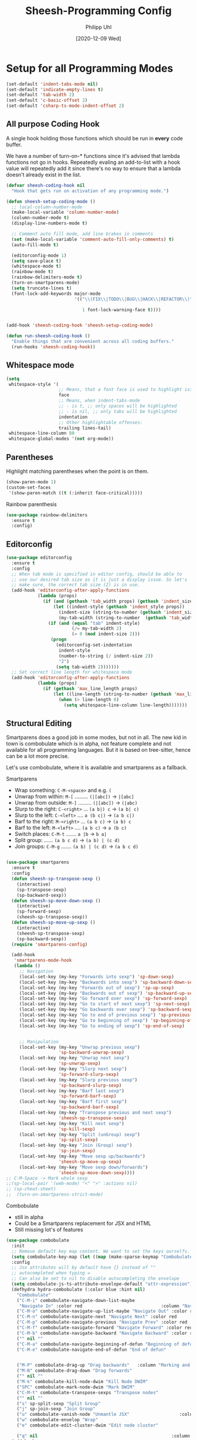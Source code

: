 #+TITLE: Sheesh-Programming Config
#+DATE: [2020-12-09 Wed]
#+AUTHOR: Philipp Uhl
#+STARTUP: overview


* Setup for all Programming Modes

#+BEGIN_SRC emacs-lisp
  (set-default 'indent-tabs-mode nil)
  (set-default 'indicate-empty-lines t)
  (set-default 'tab-width 2)
  (set-default 'c-basic-offset 2)
  (set-default 'csharp-ts-mode-indent-offset 2)
#+END_SRC

** All purpose Coding Hook

A single hook holding those functions which should be run in *every*
code buffer.

We have a number of turn-on-* functions since it's advised that lambda
functions not go in hooks. Repeatedly evaling an add-to-list with a
hook value will repeatedly add it since there's no way to ensure that
a lambda doesn't already exist in the list.

#+BEGIN_SRC emacs-lisp
  (defvar sheesh-coding-hook nil
    "Hook that gets run on activation of any programming mode.")

  (defun sheesh-setup-coding-mode ()
    ;; local-column-number-mode
    (make-local-variable 'column-number-mode)
    (column-number-mode t)
    (display-line-numbers-mode t)

    ;; Comment auto fill mode, add line brakes in comments
    (set (make-local-variable 'comment-auto-fill-only-comments) t)
    (auto-fill-mode t)

    (editorconfig-mode 1)
    (setq save-place t)
    (whitespace-mode t)
    (rainbow-mode t)
    (rainbow-delimiters-mode t)
    (turn-on-smartparens-mode)
    (setq truncate-lines t)
    (font-lock-add-keywords major-mode
                            '(("\\(FIX\\|TODO\\|BUG\\|HACK\\|REFACTOR\\)"

                               1 font-lock-warning-face t))))


  (add-hook 'sheesh-coding-hook 'sheesh-setup-coding-mode)

  (defun run-sheesh-coding-hook ()
    "Enable things that are convenient across all coding buffers."
    (run-hooks 'sheesh-coding-hook))

#+END_SRC

** Whitespace mode

#+BEGIN_SRC emacs-lisp
  (setq
   whitespace-style '(
                      ;; Means, that a font face is used to highlight issues
                      face
                      ;; Means, when indent-tabs-mode
                      ;; - is t, ;; only spaces will be highlighted
                      ;; - is nil, ;; only tabs will be highlighted
                      indentation
                      ;; Other highlightable offenses:
                      trailing lines-tail)
   whitespace-line-column 80
   whitespace-global-modes '(not org-mode))
#+END_SRC

** Parentheses

**** Highlight matching parentheses when the point is on them.
#+srcname: sheesh-match-parens
#+begin_src emacs-lisp 
(show-paren-mode 1)
(custom-set-faces
 '(show-paren-match ((t (:inherit face-critical)))))
#+end_src

**** Rainbow parenthesis

#+BEGIN_SRC emacs-lisp
  (use-package rainbow-delimiters
    :ensure t
    :config)
#+END_SRC

** Editorconfig

#+BEGIN_SRC emacs-lisp
  (use-package editorconfig
    :ensure t
    :config
    ;; When tab mode is specified in editor config, should be able to
    ;; use our desired tab size as it is just a display issue. So let's
    ;; make sure, the correct tab size (2) is in use.
    (add-hook 'editorconfig-after-apply-functions
              (lambda (props)
                (if (and (gethash 'tab_width props) (gethash 'indent_size props))
                    (let ((indent-style (gethash 'indent_style props))
                      (indent-size (string-to-number (gethash 'indent_size props)))
                      (my-tab-width (string-to-number  (gethash 'tab_width props))))
                  (if (and (equal "tab" indent-style)
                           (/= my-tab-width 2)
                           (= 0 (mod indent-size 2)))
                   (progn
                     (editorconfig-set-indentation
                      indent-style
                      (number-to-string (/ indent-size 2))
                      "2")
                     (setq tab-width 2)))))))
    ;; Set correct line length for whitespace mode
    (add-hook 'editorconfig-after-apply-functions
              (lambda (props)
                (if (gethash 'max_line_length props)
                    (let ((line-length (string-to-number (gethash 'max_line_length props))))
                      (when (> line-length 0)
                        (setq whitespace-line-column line-length)))))))
#+END_SRC

** Structural Editing

Smartparens does a good job in some modes, but not in all. The new kid
in town is combobulate which is in alpha, not feature complete and not
available for all programming languages. But it is based on
tree-sitter, hence can be a lot more precise.

Let's use combobulate, where it is available and smartparens as a fallback.

**** Smartparens

-      Wrap something: =C-M-<space>= and e.g. =(=
-  Unwrap from within: =M-[= ......... =(|[abc])= -> =|[abc]=
- Unwrap from outside: =M-]= ......... =(|[abc])= -> =(|abc)=
-  Slurp to the right: =C-<right>= ... =(a b|) c= -> =(a b| c)=
-   Slurp to the left: =C-<left>= .... =a (b c|)= -> =(a b c|)=
-   Barf to the right: =M-<right>= ... =(a b c)= -> =(a b) c=
-    Barf to the left: =M-<left>= .... =(a b c)= -> =a (b c)=
-       Switch places: =C-M-t= ....... =a |b= -> =b a|=
- Split group:  ...... =(a b c d)= -> =(a b) | (c d)=
- Join groups: =C-M-g= ....... =(a b) | (c d)= -> =(a b c d)=

#+BEGIN_SRC emacs-lisp

  (use-package smartparens
    :ensure t
    :config
    (defun sheesh-sp-transpose-sexp ()
      (interactive)
      (sp-transpose-sexp)
      (sp-backward-sexp))
    (defun sheesh-sp-move-down-sexp ()
      (interactive)
      (sp-forward-sexp)
      (sheesh-sp-transpose-sexp))
    (defun sheesh-sp-move-up-sexp ()
      (interactive)
      (sheesh-sp-transpose-sexp)
      (sp-backward-sexp))
    (require 'smartparens-config)

    (add-hook
     'smartparens-mode-hook
     (lambda ()
       ;; Navigation
       (local-set-key (my-key "Forwards into sexp") 'sp-down-sexp)
       (local-set-key (my-key "Backwards into sexp") 'sp-backward-down-sexp)
       (local-set-key (my-key "Forwards out of sexp") 'sp-up-sexp)
       (local-set-key (my-key "Backwards out of sexp") 'sp-backward-up-sexp)
       (local-set-key (my-key "Go forward over sexp") 'sp-forward-sexp)
       (local-set-key (my-key "Go to start of next sexp") 'sp-next-sexp)
       (local-set-key (my-key "Go backwards over sexp") 'sp-backward-sexp)
       (local-set-key (my-key "Go to end of previous sexp") 'sp-previous-sexp)
       (local-set-key (my-key "Go to beginning of sexp") 'sp-beginning-of-sexp)
       (local-set-key (my-key "Go to ending of sexp") 'sp-end-of-sexp)


       ;; Manipulation
       (local-set-key (my-key "Unwrap previous sexp")
                      'sp-backward-unwrap-sexp)
       (local-set-key (my-key "Unwrap next sexp")
                      'sp-unwrap-sexp)
       (local-set-key (my-key "Slurp next sexp")
                      'sp-forward-slurp-sexp)
       (local-set-key (my-key "Slurp previous sexp")
                      'sp-backward-slurp-sexp)
       (local-set-key (my-key "Barf last sexp")
                      'sp-forward-barf-sexp)
       (local-set-key (my-key "Barf first sexp")
                      'sp-backward-barf-sexp)
       (local-set-key (my-key "Transpose previous and next sexp")
                      'sheesh-sp-transpose-sexp)
       (local-set-key (my-key "Kill next sexp")
                      'sp-kill-sexp)
       (local-set-key (my-key "Split (unGroup) sexp")
                      'sp-split-sexp)
       (local-set-key (my-key "Join (Group) sexp")
                      'sp-join-sexp)
       (local-set-key (my-key "Move sexp up/backwards")
                      'sheesh-sp-move-up-sexp)
       (local-set-key (my-key "Move sexp down/forwards")
                      'sheesh-sp-move-down-sexp))))
  ;; C-M-Space -> Mark whole sexp
  ;;(sp-local-pair '(web-mode) "<" ">" :actions nil)
  ;; (sp-cheat-sheet)
  ;;  (turn-on-smartparens-strict-mode)
#+END_SRC

**** Combobulate

- still in alpha
- Could be a Smartparens replacement for JSX and HTML
- Still missing lot's of features

#+BEGIN_SRC emacs-lisp
  (use-package combobulate
    :init
    ;; Remove default key map content. We want to set the keys ourselfs.
    (setq combobulate-key-map (let ((map (make-sparse-keymap "Combobulate"))) map))
    :config
    ;; Jsx attributes will by default have {} instead of ""
    ;; autocompleted when typing =
    ;; Can also be set to nil to disable autocompleting the envelope
    (setq combobulate-js-ts-attribute-envelope-default "attr-expression")
    (defhydra hydra-combobulate (:color blue :hint nil)
      "Combobulate"
      ("C-M-i" combobulate-navigate-down-list-maybe
       "Navigate In" :color red                              :column "Navigation")
      ("C-M-o" combobulate-navigate-up-list-maybe "Navigate Out" :color red      )
      ("C-M-n" combobulate-navigate-next "Navigate Next" :color red              )
      ("C-M-p" combobulate-navigate-previous "Navigate Prev" :color red          )
      ("C-M-f" combobulate-navigate-forward "Navigate Forward" :color red        )
      ("C-M-b" combobulate-navigate-backward "Navigate Backward" :color red      )
      ("" nil ""                                                                 )
      ("C-M-a" combobulate-navigate-beginning-of-defun "Beginning of defun"      )
      ("C-M-e" combobulate-navigate-end-of-defun "End of defun"                  )


      ("M-P" combobulate-drag-up "Drag backwards"   :column "Marking and Editing")
      ("M-N" combobulate-drag-down "Drag forwards"                               )
      ("" nil ""                                                                 )
      ("M-k" combobulate-kill-node-dwim "Kill Node DWIM"                         )
      ("SPC" combobulate-mark-node-dwim "Mark DWIM"                          )
      ("C-M-t" combobulate-transpose-sexps "Transpose nodes"                     )
      ("" nil ""                                                                 )
      ("s" sp-split-sexp "Split Group"                                           )
      ("j" sp-join-sexp "Join Group"                                             )
      ("u" combobulate-vanish-node "Unmantle JSX"                   :column "JSX")
      ("w" combobulate-envelop "Wrap"                                            )
      ("e" combobulate-edit-cluster-dwim "Edit node cluster"                                  )

      ("q" nil                                                   :column "Other"))
    (add-hook
     'combobulate-mode-hook
     (lambda ()
       (local-set-key (my-key "Combobulate Hydra Prefix") 'hydra-combobulate/body)
       (local-set-key (my-key "Forwards into sexp") 'combobulate-navigate-down-list-maybe)
       (local-set-key (my-key "Backwards into sexp") 'combobulate-navigate-down-list-backward-maybe)

       (local-set-key (my-key "Forwards out of sexp") 'combobulate-navigate-up-list-backward-maybe)
       (local-set-key (my-key "Backwards out of sexp") 'combobulate-navigate-up-list-maybe)

       ;; Does not work right...
       ;; (local-set-key (my-key "Go forward over sexp") 'combobulate-navigate-forward)
       ;; (local-set-key (my-key "Go backwards over sexp") 'combobulate-navigate-backward)

       (local-set-key (my-key "Go to start of next sexp") 'combobulate-navigate-next)
       (local-set-key (my-key "Go to end of previous sexp") 'combobulate-navigate-previous)

       ;; No good equivalents as of now
       ;; (local-set-key (my-key "Backwards out of sexp") 'sp-backward-up-sexp)
       ;; (local-set-key (my-key "Go to beginning of sexp") ')
       ;; (local-set-key (my-key "Go to ending of sexp") 'sp-end-of-sexp)

       ;; Not great
       ;;(local-set-key (my-key "Mark expression") 'combobulate-mark-node-dwim)
       ))



    :load-path
    (lambda () (list (file-name-concat
                      (file-name-directory (or load-file-name (buffer-file-name)))
                      "src" "combobulate" "combobulate.el"))))
#+END_SRC

** Vimish fold

https://github.com/mrkkrp/vimish-fold

#+BEGIN_SRC emacs-lisp
;;  (use-package vimish-fold
;;    :ensure t
;;    :init (vimish-fold-global-mode 1)
;;    :config
;;      (global-set-key (my-key "_Vimish_ - fold region") #'vimish-fold)
;;      (global-set-key (my-key "_Vimish_ - delete region") #'vimish-fold-delete)
;;      (global-set-key (my-key "_Vimish_ - toggle region") #'vimish-fold-toggle)
;;      (global-set-key (my-key "_Vimish_ - toggle all") #'vimish-fold-toggle-all)
;;
;;    (custom-set-variables '(vimish-fold-header-width 50))
;;    (custom-set-faces
;;     '(vimish-fold-fringe ((t (:inherit nil
;;                                        :background "dark cyan"
;;                                        :foreground "spring green"))))))
#+END_SRC

|------------+---------------------------------------------|
|            | *Vimish Fold*                                 |
|            |                                             |
| C-; f      | _Vimish_ - fold region                        |
| C-; F      | _Vimish_ - delete region                      |
| M-<tab>    | _Vimish_ - toggle region                      |
| C-M-<tab>  | _Vimish_ - toggle all                         |

** Colored Hex/color-named Colors

*** Hex-color-mode
#+BEGIN_SRC emacs-lisp
  (defvar hexcolour-keywords
    '(("#[abcdefABCDEF[:digit:]]\\{3,6\\}"
       (0 (let ((colour (match-string-no-properties 0)))
            (if (or (= (length colour) 4)
                    (= (length colour) 7))
                (put-text-property
                 (match-beginning 0)
                 (match-end 0)
                 'face
                 (list :background (match-string-no-properties 0)
                       :foreground
                       (if (>= (apply '+ (x-color-values
                                          (match-string-no-properties 0)))
                               (* (apply '+ (x-color-values "white")) .6))
                           "black" ;; light bg, dark text
                         "white" ;; dark bg, light text
                         )))))
          append))))
#+END_SRC

*** Rainbow-mode

#+BEGIN_SRC emacs-lisp
  (use-package rainbow-mode
    :ensure t
    :config
    (setq rainbow-html-colors t))
#+END_SRC

** Yasnippet

#+BEGIN_SRC emacs-lisp
    (use-package yasnippet
      :ensure t
      :init
      (progn
        (add-hook 'after-save-hook
                  (lambda ()
                    (when (eql major-mode 'snippet-mode)
                      (yas-reload-all))))
        (setq yas-snippet-dirs (list (expand-file-name "snippets" sheeshmacs-dir)))
        (setq yas-prompt-functions '(yas/ido-prompt))
        (yas-global-mode 1)
        )
      :mode
      ("\\.yasnippet" . snippet-mode)
      :config
      (define-key yas-minor-mode-map (kbd "<tab>") nil)
      (define-key yas-minor-mode-map (kbd "TAB") nil)
      (define-key yas-minor-mode-map (kbd "<C-tab>")
        #'(lambda ()
           (interactive)
           (indent-for-tab-command)
           (yas-expand)))

      (define-key yas-keymap [(tab)]       nil)
      (define-key yas-keymap (kbd "TAB")   nil)
      (define-key yas-keymap [tab] nil)
      (define-key yas-keymap [(shift tab)] nil)
      (define-key yas-keymap [backtab]     nil)
      (define-key yas-keymap (my-key "_Yasnippet_ - Go to next field or expand") 
        'yas-next-field-or-maybe-expand)
      (define-key yas-keymap (my-key "_Yasnippet_ - Go to previous field") 'yas-prev-field))
#+END_SRC

*** Yasnippet with Org Mode

#+BEGIN_SRC emacs-lisp
  (defun yas/org-very-safe-expand ()
    (let ((yas/fallback-behavior 'return-nil)) (yas/expand)))

  (defun yas/org-setup ()
    ;; yasnippet (using the new org-cycle hooks)
    (make-variable-buffer-local 'yas/trigger-key)
    ;; (setq yas/trigger-key [tab])
    (add-to-list 'org-tab-first-hook 'yas/org-very-safe-expand)
    ;; (define-key yas/keymap [tab] 'yas/next-field)
    )

  ;; See https://github.com/eschulte/emacs24-starter-kit/issues/80.
  (setq org-src-tab-acts-natively nil)

  (add-hook 'org-mode-hook #'yas/org-setup)
#+END_SRC

*** Custom Yasnippet methods

#+BEGIN_SRC emacs-lisp
  (defun yas-delete (regexp)
    (goto-char yas-snippet-beg)
    (while (re-search-forward regexp yas-snippet-end t)
      (replace-match "")))

  (defun yas-delete-space ()
    (goto-char yas-snippet-beg)
    (delete-backward-char 1)
    (goto-char (- yas-snippet-end 1)))

  (defun yas-capitalize-first-char (&optional string)
    "Capitalize only the first character of the input STRING."
    (when (and string (> (length string) 0))
      (let ((first-char (substring string nil 1))
            (rest-str   (substring string 1)))
        (concat (capitalize first-char) rest-str))))
#+END_SRC

** Magit

#+BEGIN_SRC emacs-lisp
  (eval
   `(use-package magit
      :ensure t
      :defer t
      :bind
      (,(cons (my-bind "_Magit_ status") 'magit-status))
      :config
      (define-key magit-mode-map (kbd "TAB") 'magit-section-cycle)

      ;; Opens log buffer with all commits from me between two dates
      (defun magit-log-all-me-from-until ()
        (interactive)
        (magit-log-all-branches (list (concat "--since=\"" (org-read-date 'with-time) "\"")
                                      (concat "--until=\"" (org-read-date 'with-time) "\"")
                                      "--author=uhl")))))

#+END_SRC

** Flycheck

#+BEGIN_SRC emacs-lisp
  (use-package flycheck
    :ensure t)
#+END_SRC

** Prettify

#+BEGIN_SRC emacs-lisp
  ;; (use-package web-beautify :ensure t)


  ;; Uses prettier-js to beautify the current buffer
  (defun beautify-with-custom-buffer (file-extension)
    "Beautify the current buffer or region using prettier-js.

  Parameter FILE-EXTENSION: The file extension of the buffer to beautify. It defines the
    prettier-js parser to use.

  Requires `prettier-js' to be installed."
    (setq prev-buffer (current-buffer))
    (setq prev-point (point))
    (setq prev-mark (mark))
    (setq temp-buffer (generate-new-buffer "*beautify-temp-buffer*"))
    (if (use-region-p)
        (copy-region-as-kill (region-beginning) (region-end))
      (copy-region-as-kill (point-min) (point-max)))
    (switch-to-buffer temp-buffer)
    (cd user-emacs-directory)
    (yank)
    (setq buffer-file-name (concat (make-temp-name "beautify") file-extension))
    (prettier-js)
    (setq buffer-file-name nil)
    (switch-to-buffer prev-buffer)
    (if (use-region-p)
        (delete-region (region-beginning) (region-end))
      (delete-region (point-min) (point-max)))
    (insert-buffer-substring temp-buffer)
    (kill-buffer temp-buffer)
    (goto-char prev-point)
    (set-mark prev-mark))


  (defun beautify-xml ()
    (interactive)
    (beautify-with-custom-buffer ".xml"))

  (defun beautify-html ()
    (interactive)
    (beautify-with-custom-buffer ".html"))

  (defun beautify-js ()
    (interactive)
    (beautify-with-custom-buffer ".js"))

  (defun beautify-json ()
    (interactive)
    (beautify-with-custom-buffer ".json"))

  (defun beautify-css ()
    (interactive)
    (beautify-with-custom-buffer ".css"))

  (defun beautify-sql ()
    (interactive)
    (beautify-with-custom-buffer ".sql"))

#+END_SRC

** Faster Macros

Sometimes I need to modify a lot of files. Usually, I start with a
list of files from compilation mode or in dired. I create a macro to
go to the file in line 1, do changes, save the file, move to the next
line in the original buffer. Repeat.

This is very slow when there are lot's of hooks on the mode of the
buffer to be changed. To prevent these hooks to run, you can use
=macro-setup= to change file opening to literal mode and =macro-teardown=
to change it back afterwards. This affects compilation mode and dired
mode.

#+BEGIN_SRC emacs-lisp
  (setq is-in-macro-mode nil)
  (defun macro-setup ()
    "Modify file opening in compilation mode to open files literally.

  Can be undone with `teardown-after-macro'."
    (interactive)
    (setq is-in-macro-mode t))

  (defun macro-teardown ()
    (interactive)
    (setq is-in-macro-mode nil))
#+END_SRC

*** Overwritten Functions

To ensure functioning of faster macros, we need to modify some
functions and make them open files differently depending on =is-=in-macro-mode=.

**** Dired

Modified =dired-find-file= function checks for =is-=in-macro-mode= first to
see how to open a file.

#+BEGIN_SRC emacs-lisp
  (setf dired-find-file-orig (symbol-function #'dired-find-file))
  (defun dired-find-file ()
    "In Dired, visit the file or directory named on this line in literal mode."
    (interactive)
    (if is-in-macro-mode
        (dired--find-file #'find-file-literally (dired-get-file-for-visit))
      (funcall dired-find-file-orig)))
#+END_SRC

**** Compilation mode

Modified =compilation-find-file= function: Nearly an exact copy of the
original, but with different calls to open a file.

#+BEGIN_SRC emacs-lisp
  (setf compilation-find-file-orig (symbol-function #'compilation-find-file))
  (defun compilation-find-file (marker filename directory &rest formats)
    (if (not is-in-macro-mode)
        (apply compilation-find-file-orig marker filename directory formats)
      (or formats (setq formats '("%s")))
      (let ((dirs compilation-search-path)
            (spec-dir (if directory
                          (expand-file-name directory)
                        default-directory))
            buffer thisdir fmts name)
        (if (and filename
                 (file-name-absolute-p filename))
            ;; The file name is absolute.  Use its explicit directory as
            ;; the first in the search path, and strip it from FILENAME.
            (setq filename (abbreviate-file-name (expand-file-name filename))
                  dirs (cons (file-name-directory filename) dirs)
                  filename (file-name-nondirectory filename)))
        ;; Now search the path.
        (while (and dirs (null buffer))
          (setq thisdir (or (car dirs) spec-dir)
                fmts formats)
          ;; For each directory, try each format string.
          (while (and fmts (null buffer))
            (setq name (file-truename
                        (file-name-concat thisdir (format (car fmts) filename)))
                  buffer (and (file-exists-p name)
                              (find-file-noselect name nil t))
                  fmts (cdr fmts)))
          (setq dirs (cdr dirs)))
        ;; If we haven't found it, this might be a parallel build.
        ;; Search the directories further up the buffer.
        (when (and (null buffer)
                   compilation-search-all-directories)
          (with-current-buffer (marker-buffer marker)
            (save-excursion
              (goto-char (marker-position marker))
              (when-let ((prev (compilation--previous-directory (point))))
                (goto-char prev))
              (setq dirs (cdr (or (get-text-property
                                   (1- (point)) 'compilation-directory)
                                  (get-text-property
                                   (point) 'compilation-directory))))))
          (while (and dirs (null buffer))
            (setq thisdir (car dirs)
                  fmts formats)
            (while (and fmts (null buffer))
              (setq name (file-truename
                          (file-name-concat thisdir (format (car fmts) filename)))
                    buffer (and (file-exists-p name)
                                (find-file-noselect name nil t))
                    fmts (cdr fmts)))
            (if (null buffer)
                (message "2 is null")
              (message "2 is not null"))
            (setq dirs (cdr dirs))))
        (while (null buffer)    ;Repeat until the user selects an existing file.
          ;; The file doesn't exist.  Ask the user where to find it.
          (save-excursion            ;This save-excursion is probably not right.
            (let ((w (let ((pop-up-windows t))
                       (display-buffer (marker-buffer marker)
                                       '(nil (allow-no-window . t))))))
              (with-current-buffer (marker-buffer marker)
                (goto-char marker)
                (and w (progn (compilation-set-window w marker)
                              (compilation-set-overlay-arrow w))))
              (let* ((name (read-file-name
                            (format-prompt "Find this %s in"
                                           filename compilation-error)
                            spec-dir filename t nil
                            ;; The predicate below is fine when called from
                            ;; minibuffer-complete-and-exit, but it's too
                            ;; restrictive otherwise, since it also prevents the
                            ;; user from completing "fo" to "foo/" when she
                            ;; wants to enter "foo/bar".
                            ;;
                            ;; Try to make sure the user can only select
                            ;; a valid answer.  This predicate may be ignored,
                            ;; tho, so we still have to double-check afterwards.
                            ;; TODO: We should probably fix read-file-name so
                            ;; that it never ignores this predicate, even when
                            ;; using popup dialog boxes.
                            ;; (lambda (name)
                            ;;   (if (file-directory-p name)
                            ;;       (setq name (expand-file-name filename name)))
                            ;;   (file-exists-p name))
                            ))
                     (origname name))
                (cond
                 ((not (file-exists-p name))
                  (message "Cannot find file `%s'" name)
                  (ding) (sit-for 2))
                 ((and (file-directory-p name)
                       (not (file-exists-p
                             (setq name (file-truename
                                         (file-name-concat name filename))))))
                  (message "No `%s' in directory %s" filename origname)
                  (ding) (sit-for 2))
                 (t
                  (setq buffer (find-file-noselect name nil t))))))))
        ;; Make intangible overlays tangible.
        ;; This is weird: it's not even clear which is the current buffer,
        ;; so the code below can't be expected to DTRT here.  -- Stef
        (dolist (ov (overlays-in (point-min) (point-max)))
          (when (overlay-get ov 'intangible)
            (overlay-put ov 'intangible nil)))
        buffer)))

#+END_SRC

** Base64

The inbuild =base64-decode-string= function, when called interactively
does not work on all base64 strings. You need to pass =t= as second
parameter to make it use RFC 4648 decoding. This function wraps it in
such a way that it uses RFC 4648 decoding.

#+BEGIN_SRC emacs-lisp
  (defun decode-base64-region (start end)
    (interactive "r")
    (replace-string-in-region
     (buffer-substring start end)
     (base64-decode-string (buffer-substring start end) t)
     start end))
#+END_SRC

** Auto complete

#+BEGIN_SRC emacs-lisp
    (use-package company
      :ensure
      :custom
      (company-idle-delay 0.5) ;; how long to wait until popup
      ;; (company-begin-commands nil) ;; uncomment to disable popup
      :config
      (add-hook
       'company-mode-hook
       #'(lambda ()
           (local-set-key (my-key "Autocomplete")
                          'company-indent-or-complete-common)))

      :bind
      (:map company-active-map
            ("C-n". company-select-next)
            ("C-p". company-select-previous)
            ("M-<". company-select-first)
            ("M->". company-select-last)))
#+END_SRC

** Autocomplete UI

#+BEGIN_SRC emacs-lisp
  (eval `(defhydra hydra-autocomplete
           (global-map ,(my-bind "Auto complete hydra") :hint nil :color blue)
           "Complete"
           ("c" copilot-accept-completion "Accept" :column "Copilot")
           ("w" copilot-accept-completion-by-word "Accept by Word" :color red)
           ("C-c" copilot-complete "Show completion")
           ("C" hydra-copilot/body "Copilot")

           ("s" yas-next-field-or-maybe-expand "Snippet" :column "Yas")

           ("h" hydra-autocomplete/body "Help" :column nil)
           ("?" hydra-autocomplete/body "Help" :column nil)))




  (defun bind-custom-tab-hydra (custom-completions mode-name mode-keymap)
    (eval `(defhydra ,(intern (concat "hydra-autocomplete-" mode-name))
             (mode-keymap ,(my-bind "Auto complete hydra") :hint nil :color blue :timeout 3)
             "Complete"
             ("c" copilot-accept-completion "Accept" :column "Copilot")
             ("w" copilot-accept-completion-by-word "Accept by Word" :color red)
             ("C-c" copilot-complete "Show completion")
             ("C" hydra-copilot/body "Copilot")

             ("s" yas-next-field-or-maybe-expand "Snippet" :column "Yas")

             ("h" ,(intern (concat "hydra-autocomplete-" mode-name "/body")) "Help" :column nil)
             ("?" ,(intern (concat "hydra-autocomplete-" mode-name "/body")) "Help" :column nil)

             ,@(mapcar (lambda (x)
                         (list (car x) (cadr x) (caddr x) :column (cadddr x)))
                       custom-completions)))
    ;; Important to use define-key instead of local-set-key because the
    ;; hydra will not show up if using define-key, which allows stuff
    ;; like copilot to work
    (define-key mode-keymap (my-key "Auto complete hydra") (intern (concat "hydra-autocomplete-" mode-name "/body"))))

  ;; Usage:

  ;; (bind-custom-tab-hydra
  ;;  '(("f" . ( company-files "Files" "Company")))
  ;;  "test")
#+END_SRC

** LSP

#+BEGIN_SRC emacs-lisp
    (use-package lsp-mode
      :ensure t
      :commands lsp
      :init
      (setq lsp-keymap-prefix "C-; l")
      :custom
      (lsp-eldoc-render-all t)
      (lsp-idle-delay 0.6)
      ;; enable / disable the hints as you prefer:
      (lsp-rust-analyzer-server-display-inlay-hints t)
      (lsp-rust-analyzer-display-lifetime-elision-hints-enable "skip_trivial")
      (lsp-rust-analyzer-display-chaining-hints t)
      (lsp-rust-analyzer-display-lifetime-elision-hints-use-parameter-names nil)
      (lsp-rust-analyzer-display-closure-return-type-hints t)
      (lsp-rust-analyzer-display-parameter-hints nil)
      (lsp-rust-analyzer-display-reborrow-hints nil)
      :config
      (add-hook 'lsp-mode-hook 'lsp-ui-mode)
      (defhydra hydra-lsp-mode (:hint nil :color blue)
        "LSP Mode"
        ("C-S-SPC" lsp-signature-activate "Show function signature" :column "Show")

        ("X" lsp-workspace-restart "Restart LSP" :column "Server")
        ("d" lsp-describe-session "Describe Session")
        ("R" lsp-workspace-restart "Restart Workspace")

        ("a" lsp-workspace-folders-add "Folders add" :column "Workspace")
        ("b" lsp-workspace-blacklist-remove "Blacklist remove")
        ("r" lsp-workspace-folders-remove "Folders remove")

        ("S" lsp-ui-sideline-mode           "Ui Sideline Mode" :column "Toggle")
        ("M" lsp-modeline-diagnostics-mode  "Modeline Diagnostics Mode" )
        ("L" lsp-toggle-trace-io            "Toggle Trace Io")
        ("A" lsp-modeline-code-actions-mode "Modeline Code Actions Mode")
        ("B" lsp-headerline-breadcrumb-mode "Headerline Breadcrumb Mode")
        ("D" lsp-ui-doc-mode                "Ui Doc Mode")
        ("h" lsp-toggle-symbol-highlight    "Toggle Symbol Highlight")
        ("l" lsp-lens-mode                  "Lens Mode")))

    (use-package lsp-ui
      :ensure
      :commands lsp-ui-mode
      :custom
      (lsp-ui-peek-always-show t)
      (lsp-ui-sideline-show-hover nil)
      (lsp-ui-sideline-enable nil)
      (lsp-ui-doc-enable nil)
      (lsp-headerline-breadcrumb-enable nil))
  (use-package lsp-ivy :ensure :commands lsp-ivy-workspace-symbol)

  (use-package ivy-xref
    :ensure t
    :init
    ;; xref initialization is different in Emacs 27 - there are two different
    ;; variables which can be set rather than just one
    (when (>= emacs-major-version 27)
      (setq xref-show-definitions-function #'ivy-xref-show-defs))
    ;; Necessary in Emacs <27. In Emacs 27 it will affect all xref-based
    ;; commands other than xref-find-definitions (e.g. project-find-regexp)
    ;; as well
    (setq xref-show-xrefs-function #'ivy-xref-show-xrefs))
#+END_SRC

** Debugging with DAP-mode

#+BEGIN_SRC emacs-lisp
(use-package dap-mode
  ;; Uncomment the config below if you want all UI panes to be hidden by default!
  ;; :custom
  ;; (lsp-enable-dap-auto-configure nil)
  ;; :config


  :config
  (dap-ui-mode 1)
  ;; Set up Node debugging
  (require 'dap-node)
  (require 'dap-netcore)
  ;;(dap-node-setup) ;; Automatically installs Node debug adapter if needed
)
#+END_SRC

** Tree Sitter

#+BEGIN_SRC emacs-lisp
  (use-package treesit
    :commands (treesit-install-language-grammar nf/treesit-install-all-languages)
    :init
    (setq treesit-language-source-alist
     '((bash . ("https://github.com/tree-sitter/tree-sitter-bash"))
       (c . ("https://github.com/tree-sitter/tree-sitter-c"))
       (cpp . ("https://github.com/tree-sitter/tree-sitter-cpp"))
       (css . ("https://github.com/tree-sitter/tree-sitter-css"))
       (c-sharp . ("https://github.com/tree-sitter/tree-sitter-c-sharp"))
       (go . ("https://github.com/tree-sitter/tree-sitter-go"))
       (html . ("https://github.com/tree-sitter/tree-sitter-html"))
       (javascript . ("https://github.com/tree-sitter/tree-sitter-javascript"))
       (json . ("https://github.com/tree-sitter/tree-sitter-json"))
       (lua . ("https://github.com/Azganoth/tree-sitter-lua"))
       (make . ("https://github.com/alemuller/tree-sitter-make"))
       (ocaml . ("https://github.com/tree-sitter/tree-sitter-ocaml" "ocaml/src" "ocaml"))
       (python . ("https://github.com/tree-sitter/tree-sitter-python"))
       (php . ("https://github.com/tree-sitter/tree-sitter-php"))
       (typescript . ("https://github.com/tree-sitter/tree-sitter-typescript" "master" "typescript/src"))
       (tsx . ("https://github.com/tree-sitter/tree-sitter-typescript" "master" "tsx/src"))
       (ruby . ("https://github.com/tree-sitter/tree-sitter-ruby"))
       (rust . ("https://github.com/tree-sitter/tree-sitter-rust"))
       (sql . ("https://github.com/m-novikov/tree-sitter-sql"))
       (toml . ("https://github.com/tree-sitter/tree-sitter-toml"))
       (zig . ("https://github.com/GrayJack/tree-sitter-zig"))))
    :config
    (defun nf/treesit-install-all-languages ()
      "Install all languages specified by `treesit-language-source-alist'."
      (interactive)
      (let ((languages (mapcar 'car treesit-language-source-alist)))
        (dolist (lang languages)
          (treesit-install-language-grammar lang)
          (message "`%s' parser was installed." lang)
          (sit-for 0.25)))))
#+END_SRC

** UUID

#+BEGIN_SRC emacs-lisp
  (defun uuid ()
    (let ((xstr (md5 (format "%s%s%s%s%s%s%s%s%s%s"
                                (user-uid)
                                (emacs-pid)
                                (system-name)
                                (user-full-name)
                                (current-time)
                                (emacs-uptime)
                                (garbage-collect)
                                (buffer-string)
                                (random)
                                (recent-keys)))))
      ( format "%s-%s-4%s-%s%s-%s"
        (substring xstr 0 8)
        (substring xstr 8 12)
        (substring xstr 13 16)
        (format "%x" (+ 8 (random 4)))
        (substring xstr 17 20)
        (substring xstr 20 32))))

  (uuid)


  (defun insert-uuid ()
    "Insert a UUID."
    (interactive)
    (insert (uuid)))
#+END_SRC

** Programming Mode Hydras

#+BEGIN_SRC emacs-lisp
(defhydra hydra-prog-mode-search (:hint nil :color blue)
      "Find"
      ("s" lsp-ivy-workspace-symbol "Find symbol in file" :column "LSP")
      ("S" lsp-ivy-global-workspace-symbol "Find symbol in project")
      ("M" lsp-ui-imenu "Show symbols in file")
      ("g" counsel-git-grep "Grep in current project" :column "Git")
      ("f" counsel-git "Find file in project"))
#+END_SRC
(display-fn-in-window 'counsel-git-grep)

** Copilot

#+BEGIN_SRC emacs-lisp
  (use-package copilot
    :load-path (lambda ()
                 (list (file-name-concat
                        user-emacs-directory
                        "src" "copilot" "copilot.el" "copilot.el")))
    :hook (prog-mode . copilot-mode))


    (defhydra hydra-copilot (:color blue :hint nil)
      "Copilot"
      ("TAB" copilot-complete "Complete" :column "Sugest" :color red)

      ("c" copilot-accept-completion "Accept" :column "Completion")
      ("w" copilot-accept-completion-by-word "Accept by Word" :color red)
      ("n" copilot-next-completion "Next completion" :color red)
      ("p" copilot-previous-Completion "Prev completion" :color red))
#+END_SRC

** Indentation guides

To be enabled by the programing language specific mode.

#+BEGIN_SRC emacs-lisp
  (use-package highlight-indent-guides
    :init
    (setq highlight-indent-guides-method 'fill)
    (setq highlight-indent-guides-responsive nil)
    (setq highlight-indent-guides-delay 0)
    :ensure t)
#+END_SRC
* Language Specific

** Lisp

#+BEGIN_SRC emacs-lisp
  (global-set-key (my-key "Run lisp and replace with result") 'eval-and-replace)
  (add-hook 'lisp-mode-hook 'sheesh-turn-on-smartparen-mode)
#+END_SRC

** Prolog

#+BEGIN_SRC emacs-lisp
  (add-hook 'prolog-mode-hook
            (lambda ()
              (local-set-key (my-key "Prolog Dwim") 'ediprolog-dwim)
              (run-sheesh-coding-hook)))
#+END_SRC

** Graphql mode

#+BEGIN_SRC emacs-lisp
  (use-package graphql-mode
    :ensure t)
#+END_SRC

** Haskell

- Pretty lambdas in Haskell code
  #+BEGIN_SRC emacs-lisp
    (defun pretty-lambdas-haskell ()
      (font-lock-add-keywords
       nil `((,(concat "(?\\(" (regexp-quote "\\") "\\)")
              (0 (progn (compose-region (match-beginning 1) (match-end 1)
                                        ,(make-char 'greek-iso8859-7 107))
                        nil))))))
  #+END_SRC

*** Haskell Mode

#+BEGIN_SRC emacs-lisp
  (use-package haskell-mode
    :ensure t
    :defer t
    :config
    (add-hook 'haskell-mode-hook 'run-sheesh-coding-hook)
    (when (window-system)
      (add-hook 'haskell-mode-hook 'pretty-lambdas-haskell))
    (add-hook 'haskell-mode-hook 'interactive-haskell-mode)
    (add-hook 'haskell-mode-hook 'flyspell-prog-mode)
    (add-hook 'haskell-mode-hook 'haskell-indentation-mode)
    (add-hook 'haskell-mode-hook #'lsp)
    (add-hook 'haskell-literate-mode-hook #'lsp)

    (defhydra hydra-haskell-mode (:hint nil :color blue)
      ("L" hydra-lsp-mode/body "LSP")
      ("E" lsp-treemacs-errors-list "Project errors"    :column "Show")
      ("d" lsp-describe-thing-at-point "Doc at point")
      ("." xref-find-definitions-other-window "Goto Definition (other buf)")
      ("," lsp-find-references "References")
      ("?" lsp-find-type-definition "Type definition")
      ("r" lsp-rename "Rename item"                     :column "Refactor")
      ("i" lsp-organize-imports "Organize imports")
      ("P" lsp-format-buffer "Prettify buffer"          :column "Do")
      ("p" lsp-format-region "Prettify region")
      ("s" sp-split-sexp "Split Group"                  :column "Edit")
      ("j" sp-join-sexp "Join Group"))

    (defun setup-haskell-mode ()
      (local-set-key (my-key "Mode hydra") 'hydra-haskell-mode/body))
    (add-hook 'haskell-mode-hook 'setup-haskell-mode))



  ;; Ignore compiled Haskell files in filename completions
  (add-to-list 'completion-ignored-extensions ".hi")
#+END_SRC

*** Intero Mode

#+BEGIN_SRC emacs-lisp
;; it appears as if intero was discontinued
;;(use-package intero
;;  :ensure t
;;  :defer t
;;  :init
;;  (add-hook 'haskell-mode-hook 'intero-mode))
#+END_SRC

** Java

*** Java Mode

#+BEGIN_SRC emacs-lisp
  (defun my-indent-setup ()
    (c-set-offset 'arglist-intro '++)
    (c-set-offset 'arglist-cont '0)
    (c-set-offset 'arglist-cont-nonempty 'c-lineup-arglist))
  (add-hook 'java-mode-hook 'run-sheesh-coding-hook)
  (add-hook 'java-mode-hook 'my-indent-setup)
  (add-hook 'java-mode-hook 'enable-hide-show-mode)
#+END_SRC

*** Java-beautifier
#+BEGIN_SRC emacs-lisp
  (autoload 'beautify-java "beautify-java" "A java beautifier" t)
#+END_SRC

** Lisp

*** Emacs Lisp

#+BEGIN_SRC emacs-lisp
  (add-hook 'emacs-lisp-mode-hook 'turn-on-eldoc-mode)
  (add-hook 'emacs-lisp-mode-hook 'run-sheesh-coding-hook)
  (add-hook 'emacs-lisp-mode-hook 'starter-kit-remove-elc-on-save)
  (add-hook 'emacs-lisp-mode-hook 'highlight-indent-guides-mode)
  ;;  (add-hook 'emacs-lisp-mode-hook 'idle-highlight)
  ;;  (add-hook 'emacs-lisp-mode-hook 'turn-on-paredit)
  (define-key emacs-lisp-mode-map (kbd "C-c v") 'eval-buffer)

  (defun starter-kit-remove-elc-on-save ()
    "If you're saving an elisp file, likely the .elc is no longer valid."
    (make-local-variable 'after-save-hook)
    (add-hook 'after-save-hook
              (lambda ()
                (if (file-exists-p (concat buffer-file-name "c"))
                    (delete-file (concat buffer-file-name "c"))))))

#+END_SRC
*** Eval and Replace

#+BEGIN_SRC emacs-lisp
  (defun eval-and-replace ()
    "Replace the preceding sexp with its value."
    (interactive)
    (backward-kill-sexp)
    (condition-case nil
        (prin1 (eval (read (current-kill 0)))
               (current-buffer))
      (error (message "Invalid expression")
             (insert (current-kill 0)))))

  (global-set-key (my-key "Run lisp and replace with result") 'eval-and-replace)
#+END_SRC

*** Common Lisp

#+BEGIN_SRC emacs-lisp
(add-hook 'lisp-mode-hook 'run-sheesh-coding-hook)
#+END_SRC
** Python

Issues?
- =peculiar error: "exited abnormally with code 1"= :: Try running =M-x elpy-rpc-reinstall-virtualenv=

#+BEGIN_SRC emacs-lisp
(use-package python
  :ensure t
  :defer t
  :mode ("\\.py\\'" . python-mode)
  :config
    (add-hook 'python-mode-hook 'highlight-indent-guides-mode))

(use-package elpy
  :ensure t
  :after python
  :config
  (elpy-enable)
  (add-hook 'elpy-mode-hook 'run-sheesh-coding-hook)
  (setq indent-tabs-mode nil
        tab-width 4
        python-indent-offset 4)
  (setq-default python-indent 4))
#+END_SRC
** CSS

#+BEGIN_SRC emacs-lisp
  (add-hook 'css-mode-hook 'run-sheesh-coding-hook)
#+END_SRC
** CSV

#+BEGIN_SRC emacs-lisp
  (use-package csv-mode
    :ensure t
    :defer t
    :config
    (defhydra hydra-csv-mode (:hint nil :color blue)
      "CSV"
      ("s" csv-sort-fields "Sort fields" :column "Display")
      ("n" csv-sort-numeric-fields "Sort numberic fields" )
      ("a" csv-align-fields "Align fields" )
      ("u" csv-unalign-fields "Unalign fields" )
      ("t" csv-transpose "Transpose" )

      ("k" csv-kill-fields "Kill fields" :column "Edit" )
      ("y" csv-yank-fields "Yank fields" )
      ("r" csv-reverse-region "Reverse region" )

      (";" csv-set-separator "Set Separator" :column "Setup" ))
    (defun setup-csv-mode ()
      (local-set-key (my-key "Mode hydra") 'hydra-csv-mode/body))
    (add-hook 'csv-mode-hook 'setup-csv-mode))
#+END_SRC

** JS

#+BEGIN_SRC emacs-lisp
  (use-package js-doc
    :ensure t
    :defer t)
#+END_SRC

*** RJSX mode / React

#+BEGIN_SRC emacs-lisp
  (use-package rjsx-mode
    :ensure t
    ;; :mode ("\\.c?js$" . rjsx-mode)
    :interpreter ("node" . rjsx-mode)
    :init
    ;; Set indentation to 2 spaces
    (setq rjsx-basic-offset 2)
    (custom-set-variables
     '(js-indent-level 2))

    :config
    (add-hook 'tsx-ts-mode-hook 'emmet-mode)
    (add-hook 'rjsx-mode-hook 'run-sheesh-coding-hook)
    (add-hook 'rjsx-mode-hook 'flycheck-mode)
    (add-hook 'rjsx-mode-hook
              #'(lambda ()
                 (setup-cycle-quotes)
                 (define-key rjsx-mode-map
                   (my-key "JS Doc insert function doc")
                   'js-doc-insert-function-doc)
                 (define-key rjsx-mode-map
                   (my-key "JS DOc insert tag")
                   'js-doc-insert-tag))))
#+END_SRC

*** Vue

#+BEGIN_SRC emacs-lisp
    ;; for completions
    ;; it appears as company-lsp was discontinued
    ;;  (use-package company-lsp
;;      :ensure t
;;      :after lsp-mode
;;      :config (push 'company-lsp company-backends))

  (use-package vue-mode
      :mode "\\.vue\\'"
      :ensure t
      :config
      (add-hook 'vue-mode-hook #'lsp)
      (add-hook 'vue-mode-hook #'prettier-js-mode)
      (add-hook 'vue-mode-hook 'run-sheesh-coding-hook))
#+END_SRC

*** Prettier

To install prettier on your system you have to manually run:
#+BEGIN_SRC sh
cd ~/.emacs.d
npm i
#+END_SRC


#+BEGIN_SRC emacs-lisp
  (use-package prettier-js
    :load-path
    (lambda () (list (file-name-concat
                      (file-name-directory (or load-file-name (buffer-file-name)))
                      "src" "prettier-js.el")))
    :commands prettier-js
    :hook ((web-mode
            rjsx-mode
            typescript-ts-mode
            tsx-ts-mode
            json-mode
            yaml-ts-mode
            glsl-mode
            yaml-mode)
           . prettier-js-mode))
#+END_SRC

*** Tern

Once in a while it can be usefull to restart tern.

#+BEGIN_SRC emacs-lisp
    ;; it appears as company-tern was discontinued
;;  (eval
;;   `(use-package company-tern
;;    :ensure t
;;    :defer t
;;    :bind
;;    (,(cons (my-bind "Accept tern suggestion") 'company-tern))
;;
;;    :config
;;    (add-to-list 'company-backends 'company-tern)))



;;  (defun delete-tern-process ()
;;    (interactive)
;;    (delete-process "Tern"))
;;
;;  (add-hook 'rjsx-mode-hook (lambda ()
;;                              (auto-complete-mode 0)
;;                              (company-mode)
;;                              (tern-mode)))
;;  (add-hook 'web-mode-hook (lambda ()
;;                              (auto-complete-mode 0)
;;                              (company-mode)
;;                              (tern-mode)))
;;
;;  (use-package tern
;;    :defer t
;;    :ensure t
;;    :config
;;    (eval-after-load 'tern
;;      '(progn (require 'company-tern)))
;;    )
#+END_SRC

*** Spellchecking in JS

#+BEGIN_SRC emacs-lisp
  ;; disable jshint since we prefer eslint checking
  (setq-default flycheck-disabled-checkers
                (append flycheck-disabled-checkers
                        '(javascript-jshint)))

  ;; disable json-jsonlist checking for json files
  (setq-default flycheck-disabled-checkers
                (append flycheck-disabled-checkers
                        '(json-jsonlist)))


  ;; use eslint with web-mode for jsx files
  (defun my/use-eslint-from-node-modules ()
    (let* ((root (locate-dominating-file
                  (or (buffer-file-name) default-directory)
                  "node_modules"))
           (eslint (and root
                        (expand-file-name "node_modules/eslint/bin/eslint.js"
                                          root))))
      (when (and eslint (file-executable-p eslint))
        (setq-local flycheck-javascript-eslint-executable eslint))))
  (add-hook 'flycheck-mode-hook #'my/use-eslint-from-node-modules)
  (flycheck-add-mode 'javascript-eslint 'rjsx-mode)
#+END_SRC

*** ESLint Fix

#+BEGIN_SRC emacs-lisp
  (use-package eslint-fix
    :ensure t)
  (defun js-fix ()
    (interactive)
    (setq eslint-fix-executable (my/use-eslint-from-node-modules))
    (eslint-fix))
#+END_SRC

*** EsLint Compile Mode

Adds a parser to compilation mode to support eslint output.

#+BEGIN_SRC emacs-lisp
(require 'compile-eslint)
(push 'eslint compilation-error-regexp-alist)
#+END_SRC

*** Cycle Quotes

#+BEGIN_SRC emacs-lisp
  (use-package cycle-quotes
    :ensure t)
  (defun setup-cycle-quotes ()
    (setq cycle-quotes--quote-chars '(34 96 39))
    (local-set-key (my-key "Cycle quotes")
                   'cycle-quotes))
#+END_SRC

** HTML

*** Emmet mode

[[https://github.com/smihica/emmet-mode][Emmet-Mode]] is pretty sweet, but need to hook it up to both SGML (which
includes HTML) and CSS.

Use =C-j= to expand emmet-code to html/css code.

#+BEGIN_SRC emacs-lisp
  (use-package emmet-mode
    :ensure t
    :commands emmet-mode
    :init
    (setq emmet-indentation 2)
    (setq emmet-move-cursor-between-quotes t)
    :config

    ;; Add _ as alternative syntax for > (child) to make it work with
    ;; smartparens-strict-mode.
    (defun emmet-child-sans (parent input)
      (emmet-parse "[>_]" 1 ">"
                   (emmet-run emmet-subexpr
                              it
                              '(error "expected child"))))
    (defun emmet-child (parent input)
      (emmet-parse "[>_]" 1 ">"
                   (emmet-run emmet-subexpr
                              (let ((child expr))
                                (emmet-aif (emmet-regex "^" input '(0 1))
                                           (let ((input (elt it 1)))
                                             (emmet-run emmet-subexpr
                                                        `((sibling (parent-child ,parent ,child) ,expr) . ,input)
                                                        `((parent-child ,parent ,child) . ,input)))
                                           `((parent-child ,parent ,child) . ,input)))
                              '(error "expected child"))))
    (add-hook 'sgml-mode-hook 'emmet-mode)
    (add-hook 'css-mode-hook  'emmet-mode)
    (add-hook 'web-mode-hook  'emmet-mode))
#+END_SRC

*** Web mode

#+BEGIN_SRC emacs-lisp
  (use-package web-mode
    :ensure t
    :mode (
           ("\\.phtml\\'" . web-mode)
           ("\\.tpl\\.php\\'" . web-mode)
           ("\\.[agj]sp\\'" . web-mode)
           ("\\.as[cp]x\\'" . web-mode)
           ("\\.erb\\'" . web-mode)
           ("\\.mustache\\'" . web-mode)
           ("\\.njk\\'" . web-mode)
           ("\\.djhtml\\'" . web-mode)
           ("\\.html?\\'" . web-mode)
           ("\\.cjs$" . web-mode)
           ("\\.js$" . web-mode)
           ("\\.mjs$" . web-mode)
           ("\\.jsx\\'" . web-mode)
           ("\\.ftl\\'" . web-mode))
    :config
    (setq web-mode-enable-front-matter-block t)

    (defun pretify-afterwards (fun)
      (interactive)
      (funcall fun)
      (prettier-js))

    (defun web-mode-sp-backward-unwrap-sexp ()
      (interactive)
      (pretify-afterwards 'sp-backward-unwrap-sexp))
    (defun web-mode-sp-unwrap-sexp ()
      (interactive)
      (pretify-afterwards 'sp-unwrap-sexp))
    (defun web-mode-sp-forward-slurp-sexp ()
      (interactive)
      (pretify-afterwards 'sp-forward-slurp-sexp))
    (defun web-mode-sp-backward-slurp-sexp ()
      (interactive)
      (pretify-afterwards 'sp-backward-slurp-sexp))
    (defun web-mode-sp-forward-barf-sexp ()
      (interactive)
      (pretify-afterwards 'sp-forward-barf-sexp))
    (defun web-mode-sp-backward-barf-sexp ()
      (interactive)
      (pretify-afterwards 'sp-backward-barf-sexp))
    (defun web-mode-sp-transpose-sexp ()
      (interactive)
      (pretify-afterwards 'sheesh-sp-transpose-sexp))
    (defun web-mode-sp-kill-sexp ()
      (interactive)
      (tagedit-kill))
    (defun web-mode-sp-split-sexp ()
      (interactive)
      (pretify-afterwards 'sp-split-sexp))
    (defun web-mode-sp-join-sexp ()
      (interactive)
      (pretify-afterwards 'sp-join-sexp))

    (add-hook 'web-mode-hook 'flycheck-mode)
    (add-hook 'web-mode-hook
              (lambda ()
                (run-sheesh-coding-hook)
                (setq web-mode-markup-indent-offset 2)
                (setq web-mode-css-indent-offset 2)
                (setq web-mode-code-indent-offset 2)

                (setup-cycle-quotes)

                ;; Auto indent on certain characters
                (local-set-key (kbd "}") #'(lambda ()
                                             (interactive)
                                             (insert "}")
                                             (indent-for-tab-command)))
                (local-set-key (kbd ";") #'(lambda ()
                                             (interactive)
                                             (insert ";")
                                             (indent-for-tab-command)))
                (set (make-local-variable 'comment-auto-fill-only-comments) nil)
                (auto-fill-mode t)

                (local-set-key (my-key "Unwrap previous sexp")
                               'web-mode-sp-backward-unwrap-sexp)
                (local-set-key (my-key "Unwrap next sexp")
                               'web-mode-sp-unwrap-sexp)
                (local-set-key (my-key "Slurp next sexp")
                               'web-mode-sp-forward-slurp-sexp)
                (local-set-key (my-key "Slurp previous sexp")
                               'web-mode-sp-backward-slurp-sexp)
                (local-set-key (my-key "Barf last sexp")
                               'web-mode-sp-forward-barf-sexp)
                (local-set-key (my-key "Barf first sexp")
                               'web-mode-sp-backward-barf-sexp)
                (local-set-key (my-key "Transpose previous and next sexp")
                               'web-mode-sheesh-sp-transpose-sexp)
                (local-set-key (my-key "Kill next sexp")
                               'web-mode-sp-kill-sexp)
                (local-set-key (my-key "Split (unGroup) sexp")
                               'web-mode-sp-split-sexp)
                (local-set-key (my-key "Join (Group) sexp")
                               'web-mode-sp-join-sexp)
                (bind-custom-tab-hydra
                 '(("e" . ( emmet-expand-line "Expand Line" "Emmet")))
                 "web-mode" web-mode-map )
                ))

    :init
    (setq web-mode-engines-alist
          '(("freemarker" . "\\.ftl\\'"))))

  ;; for better jsx syntax-highlighting in web-mode
  ;; - courtesy of Patrick @halbtuerke
  (defadvice web-mode-highlight-part (around tweak-jsx activate)
    (if (equal web-mode-content-type "jsx")
        (let ((web-mode-enable-part-face nil))
          ad-do-it)
      ad-do-it))
#+END_SRC

**** Tern in Web Mode

See [[Tern]].

**** Flycheck for Web Mode

See [[Spellchecking in JS]].

#+BEGIN_SRC emacs-lisp
(flycheck-add-mode 'javascript-eslint 'web-mode)
#+END_SRC

** CSS

#+BEGIN_SRC emacs-lisp
(add-hook 'css-mode-hook #'prettier-js-mode)
#+END_SRC

** JSON

#+BEGIN_SRC emacs-lisp
  (use-package json-mode
    :ensure t
    :mode ("\\.json$" . json-mode)
    :config
    (add-hook 'json-mode-hook 'run-sheesh-coding-hook)
    (setq-local flycheck-json-jsonlint-executable "jsonlint")
    (flycheck-add-mode 'json-jsonlint 'json-mode)
    (add-hook 'json-mode-hook 'flycheck-mode))
#+END_SRC

** YAML

#+BEGIN_SRC emacs-lisp
  (use-package yaml-mode
    :ensure t
    :mode (("\\.yml$" . yaml-mode)
           ("\\.yaml$" . yaml-mode))
    :config
    (add-hook 'yaml-mode-hook 'run-sheesh-coding-hook)
    (add-hook 'yaml-mode-hook 'highlight-indent-guides-mode))
#+END_SRC

** Typescript

#+BEGIN_SRC emacs-lisp
  (use-package typescript-ts-mode
    :mode (("\\.ts\\'" . typescript-ts-mode)
           ("\\.tsx\\'" . tsx-ts-mode))
    :init
    ;; Set indentation to 2 spaces
                                          ; (custom-set-variables
                                          ;  '(typescript-indent-level 2))

    :config
    (flycheck-add-mode 'javascript-eslint 'typescript-ts-mode)
    (flycheck-add-mode 'javascript-eslint 'tsx-ts-mode)
    (defhydra hydra-tsx-ts-mode (:hint nil :color blue)
      "Typescript"
      ("X" tide-restart-server "Restart Tide"                     )
      ("c" hydra-combobulate/body "Combobulate" :column "Basic"   )
      ("e" tide-error-at-point "Error"          :column "Show"    )
      ("E" tide-project-errors "Project errors"                   )
      ("d" tide-documentation-at-point "Doc at point"             )
      ("," tide-references "References"                           )
      ("?" hydra-prog-mode-search/body "Search"                   )
      ("r" tide-rename-symbol "Rename item"     :column "Refactor")
      ("F" tide-rename-file "Rename file"                         )
      ("i" tide-organize-imports "Organize imports"               )
      ("." tide-fix "Fix"                       :column "Do"      )

      ("s" sp-split-sexp "Split Group"              :column "Edit")
      ("j" sp-join-sexp "Join Group"                              )
      ("u" combobulate-vanish-node "Unmantle JSX"                 )
      ("w" combobulate-envelop "Wrap"                             )
      ("R" combobulate-edit-cluster-dwim "Edit node cluster"      )
      ("t" tide-add-tslint-disable-next-line "TSLint disable"     )

      ("TAB" emmet-expand-line "Expand XML"        :column "Emmet"))


    (use-package tide
      :ensure t
      :hook ((typescript-ts-mode . tide-setup)
             (tsx-ts-mode . tide-setup))
      :config
      (setq tide-always-show-documentation t)
      (setq company-tooltip-align-annotations t)
      (flycheck-add-next-checker 'tsx-tide 'javascript-eslint)
      ;; (setq flycheck-check-syntax-automatically '(save-mode-enabled))
      (add-hook
       'tide-mode-hook
       #'(lambda ()
           (eldoc-mode +1)
           (tide-hl-identifier-mode +1)
           (company-mode +1)
           (flycheck-mode +1)
           (flycheck-add-next-checker 'tsx-tide 'javascript-eslint 'append)
           (flycheck-add-next-checker 'typescript-tide 'javascript-eslint 'append))))


    (add-hook 'typescript-ts-mode-hook 'setup-ts-mode)
    (add-hook 'tsx-ts-mode-hook 'setup-ts-mode)

    (defun setup-ts-mode ()
      (run-sheesh-coding-hook)
      (combobulate-mode)
      (flycheck-mode)
      (emmet-mode)
      (setup-cycle-quotes)
      (local-set-key (my-key "Mode hydra") 'hydra-tsx-ts-mode/body))


    (require 'ansi-color)
    (defun colorize-compilation-buffer ()
      (ansi-color-filter-region compilation-filter-start (point-max))
      ;; (ansi-color-apply-on-region compilation-filter-start (point-max)))
      )

    (add-hook 'compilation-filter-hook 'colorize-compilation-buffer))

#+END_SRC

*** Flycheck for Web Mode

See [[Spellchecking in JS]].

#+BEGIN_SRC emacs-lisp
; (flycheck-add-mode 'javascript-eslint 'typescript-mode)
#+END_SRC

** Tailwind CSS

#+BEGIN_SRC emacs-lisp
  (use-package lsp-tailwindcss
    :ensure t)
#+END_SRC

** SQL

#+BEGIN_SRC emacs-lisp
  (use-package sql-indent
    :ensure t)

  (defun sheesh-launch-sql-submodes ()
    (sqlind-minor-mode))

  (add-hook 'sql-mode-hook 'run-sheesh-coding-hook)
  (add-hook 'sql-mode-hook 'sheesh-launch-sql-submodes)
#+END_SRC

SQL LSP:
- https://bitspook.in/blog/using-org-mode-as-an-sql-playground/
  - For now, I had to use sqls as lsp-mode does not support
    https://github.com/joe-re/sql-language-server
  - Discussion: https://github.com/emacs-lsp/lsp-mode/discussions/3971

** Rust

Inspired by: https://robert.kra.hn/posts/rust-emacs-setup/
- Missing: Debugging section

*Prerequisites:*
#+BEGIN_SRC sh

yay -S rustup

rustup default stable
rustup component add rls
rustup component add rust-analyzer
rustup component add rust-src

# See below
sudo link $(rustup which --toolchain stable rust-analyzer) /usr/bin/rust-analyzer
#+END_SRC

Rustup seems to have an issue with rust-analyzer. It does not install
it into the correct folder or something so we have to manually create
a link (or extend the path variable). From the [[https://rust-analyzer.github.io/manual.html#rustup][docs]]:

#+BEGIN_EXAMPLE
rust-analyzer is available in rustup:

$ rustup component add rust-analyzer

However, in contrast to component add clippy or component add rustfmt, this does not actually place a rust-analyzer binary in ~/.cargo/bin, see this issue. You can find the path to the binary using:

$ rustup which --toolchain stable rust-analyzer

You can link to there from ~/.cargo/bin or configure your editor to use the full path.
#+END_EXAMPLE


#+BEGIN_SRC emacs-lisp
  (use-package rustic
      :ensure

      :config
      ;; uncomment for less flashiness
      ;; (setq lsp-eldoc-hook nil)
      ;; (setq lsp-enable-symbol-highlighting nil)
      ;; (setq lsp-signature-auto-activate nil)

      ;; comment to disable rustfmt on save
      (setq rustic-format-on-save t)
      (add-hook 'rustic-mode-hook 'rk/rustic-mode-hook)
      (add-hook 'rustic-mode-hook 'run-sheesh-coding-hook)

      :hydra
      (hydra-rust (:hint nil)
      "rust"
      ("j" lsp-ui-imenu "Menu")
      ("." lsp-find-references "Reference" :column "Code")
      ("l" flycheck-list-errors "List errors")
      ("a" lsp-execute-code-action "Code action")
      ("r" lsp-rename "Rename")
      ("q" lsp-workspace-restart "restart" :column "Server")
      ("Q" lsp-workspace-shutdown "shutdown")
      ("s" lsp-rust-analyzer-status "Analyzer status")
      ("R" rustic-cargo-run "Run")
      ("t" rustic-cargo-current-test "Run current test")
      ("?" hydra-prog-mode-search/body "Search" :color blue)))



    (defun rk/rustic-mode-hook ()
      ;; so that run C-c C-c C-r works without having to confirm, but don't try to
      ;; save rust buffers that are not file visiting. Once
      ;; https://github.com/brotzeit/rustic/issues/253 has been resolved this should
      ;; no longer be necessary.
      (when buffer-file-name
        (setq-local buffer-save-without-query t))
      (add-hook 'before-save-hook 'lsp-format-buffer nil t)
      (local-set-key (my-key "Mode hydra") 'hydra-rust/body))
#+END_SRC

** Terraform

#+BEGIN_SRC emacs-lisp
  (use-package hcl-mode
    :ensure t
    :mode ("\\.tf?\\'" . hcl-mode))
#+END_SRC

** C Sharp
Requires [[https://csharpier.com/][CSharpier]] to do the prettification. Install it like this:

#+BEGIN_SRC sh
dotnet tool install csharpier -g
#+END_SRC


#+BEGIN_SRC emacs-lisp
  (use-package csharp-mode
    :config
    (add-to-list 'auto-mode-alist '("\\.cs\\'" . csharp-ts-mode))
    (defun lsp-find-references-window ()
      (interactive)
      (let ((old-xref-show-xrefs-function xref-show-xrefs-function))
        (setq xref-show-xrefs-function 'xref--show-xref-buffer)
        (lsp-find-references)
        (setq xref-show-xrefs-function old-xref-show-xrefs-function)
        ))
    (defhydra hydra-csharp-ts-mode (:hint nil :color blue)
      "C#"
      ("L" hydra-lsp-mode/body "LSP")
      ("c" hydra-combobulate/body "Combobulate"         :column "Basic")
      ("E" lsp-treemacs-errors-list "Project errors"    :column "Show")
      ("d" lsp-describe-thing-at-point "Doc at point")
      ("?" hydra-prog-mode-search/body "Search")

      ("M-." xref-find-definitions-other-window "Goto Definition (other buf)")
      ("," lsp-find-references "References")
      ("C-," lsp-find-references-window "References (buffer)") 
      ("r" lsp-rename "Rename item"                     :column "Refactor")
      ("P" lsp-format-buffer "Prettify buffer")
      ("p" lsp-format-region "Prettify region")
      ("." lsp-execute-code-action "Fix"                :column "Edit")
      ("s" sp-split-sexp "Split Group")
      ("j" sp-join-sexp "Join Group")

      ("TAB" hydra-copilot/body "Copilot"))
    :init
    (add-hook 'csharp-ts-mode-hook #'company-mode)
    (add-hook 'csharp-ts-mode-hook #'rainbow-delimiters-mode)
    (add-hook 'csharp-ts-mode-hook #'lsp)
    (add-hook 'csharp-ts-mode-hook 'run-sheesh-coding-hook)
    (add-hook 'csharp-ts-mode-hook 'flycheck-mode)
    (defun setup-csharp-mode ()
      (local-set-key (my-key "Mode hydra") 'hydra-csharp-ts-mode/body)
      (local-unset-key (my-key "Go 3 lines forward"))
      (local-unset-key (my-key "Go 3 lines backward"))


      ;; disable lsp-ui-sideline-mode ?

      (setq comment-insert-comment-function (lambda ()
                                              (indent-according-to-mode)
                                              (insert "/*  */")
                                              (backward-char 3)))

      (set (make-local-variable 'prettier-js-command)
           (expand-file-name "csharp-prettier" user-emacs-directory))
      (set (make-local-variable 'prettier-js-args) '())
      (prettier-js-mode))
    (add-hook 'csharp-ts-mode-hook 'setup-csharp-mode))

#+END_SRC

*** Unity

Install https://github.com/elizagamedev/rider2emacs and set the unity
editor to that.

Then start the emacs server using =M-x server-start=.

Not tested, but maybe useful: https://github.com/elizagamedev/unity.el

** XML

#+BEGIN_SRC emacs-lisp
  (use-package xml-mode
        :mode
        (("\\.xml$" . xml-mode)
         ("\\.csproj$" . xml-mode)))
#+END_SRC

** KDL Config files

#+BEGIN_SRC emacs-lisp
  (add-to-list 'auto-mode-alist
               '("\\.kdl\\'" . (lambda ()
                                 (conf-mode)
                                 (setq-local comment-start "//")
                                 (setq-local comment-end   ""))))
#+END_SRC
